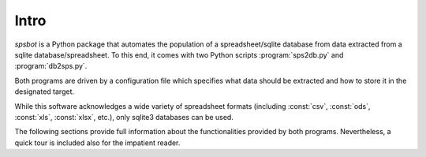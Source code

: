 ****************
Intro
****************

.. index::
   single: sps2db.py
   single: db2sps.py
   pair: spreadsheet; csv
   pair: spreadsheet; ods
   pair: spreadsheet; xls
   pair: spreadsheet; xlsx

*spsbot* is a Python package that automates the population of a spreadsheet/sqlite database from data extracted from a sqlite database/spreadsheet. To this end, it comes with two Python scripts :program:`sps2db.py` and :program:`db2sps.py`.

Both programs are driven by a configuration file which specifies what data should be extracted and how to store it in the designated target.

While this software acknowledges a wide variety of spreadsheet formats (including :const:`csv`, :const:`ods`, :const:`xls`, :const:`xlsx`, etc.), only sqlite3 databases can be used.

The following sections provide full information about the functionalities provided by both programs. Nevertheless, a quick tour is included also for the impatient reader.
